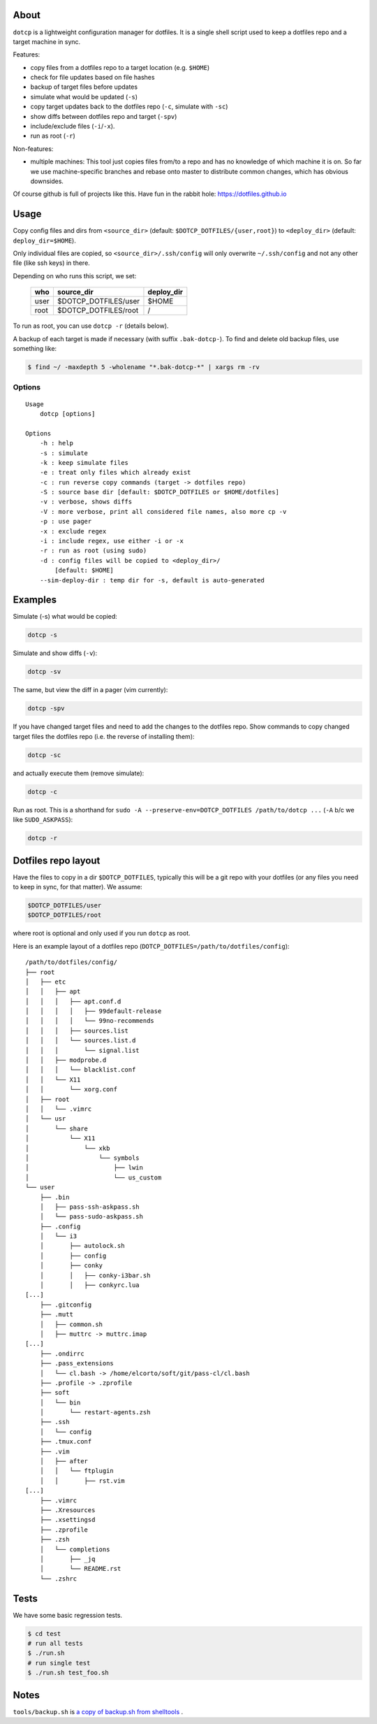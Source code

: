 About
=====

``dotcp`` is a lightweight configuration manager for dotfiles. It is a single
shell script used to keep a dotfiles repo and a target machine in sync.

Features:

* copy files from a dotfiles repo to a target location (e.g. ``$HOME``)
* check for file updates based on file hashes
* backup of target files before updates
* simulate what would be updated (``-s``)
* copy target updates back to the dotfiles repo (``-c``, simulate with ``-sc``)
* show diffs between dotfiles repo and target (``-spv``)
* include/exclude files (``-i``/``-x``).
* run as root (``-r``)

Non-features:

* multiple machines: This tool just copies files from/to a repo and has no
  knowledge of which machine it is on. So far we use machine-specific branches
  and rebase onto master to distribute common changes, which has obvious
  downsides.

Of course github is full of projects like this. Have fun in the rabbit hole:
https://dotfiles.github.io

Usage
=====

Copy config files and dirs from ``<source_dir>`` (default: ``$DOTCP_DOTFILES/{user,root}``)
to ``<deploy_dir>`` (default: ``deploy_dir=$HOME``).

Only individual files are copied, so ``<source_dir>/.ssh/config`` will only
overwrite ``~/.ssh/config`` and not any other file (like ssh keys) in there.

Depending on who runs this script, we set:

    ====    ====================    ==========
    who     source_dir              deploy_dir
    ====    ====================    ==========
    user    $DOTCP_DOTFILES/user    $HOME
    root    $DOTCP_DOTFILES/root    /
    ====    ====================    ==========

To run as root, you can use ``dotcp -r`` (details below).

A backup of each target is made if necessary (with suffix ``.bak-dotcp-``). To
find and delete old backup files, use something like:

.. code-block:: shell

    $ find ~/ -maxdepth 5 -wholename "*.bak-dotcp-*" | xargs rm -rv

Options
-------

::

    Usage
        dotcp [options]

    Options
        -h : help
        -s : simulate
        -k : keep simulate files
        -e : treat only files which already exist
        -c : run reverse copy commands (target -> dotfiles repo)
        -S : source base dir [default: $DOTCP_DOTFILES or $HOME/dotfiles]
        -v : verbose, shows diffs
        -V : more verbose, print all considered file names, also more cp -v
        -p : use pager
        -x : exclude regex
        -i : include regex, use either -i or -x
        -r : run as root (using sudo)
        -d : config files will be copied to <deploy_dir>/
            [default: $HOME]
        --sim-deploy-dir : temp dir for -s, default is auto-generated

Examples
========

Simulate (-s) what would be copied:

.. code-block:: shell

    dotcp -s

Simulate and show diffs (``-v``):

.. code-block:: shell

    dotcp -sv

The same, but view the diff in a pager (vim currently):

.. code-block:: shell

    dotcp -spv

If you have changed target files and need to add the changes to the dotfiles
repo. Show commands to copy changed target files the dotfiles repo (i.e. the
reverse of installing them):

.. code-block:: shell

    dotcp -sc

and actually execute them (remove simulate):

.. code-block:: shell

    dotcp -c

Run as root. This is a shorthand for ``sudo -A --preserve-env=DOTCP_DOTFILES /path/to/dotcp ...``
(``-A`` b/c we like ``SUDO_ASKPASS``):

.. code-block:: shell

    dotcp -r

Dotfiles repo layout
====================

Have the files to copy in a dir ``$DOTCP_DOTFILES``, typically this will be a
git repo with your dotfiles (or any files you need to keep in sync, for that
matter). We assume:

.. code-block:: sh

   $DOTCP_DOTFILES/user
   $DOTCP_DOTFILES/root

where root is optional and only used if you run ``dotcp`` as root.

Here is an example layout of a dotfiles repo (``DOTCP_DOTFILES=/path/to/dotfiles/config``)::

   /path/to/dotfiles/config/
   ├── root
   │   ├── etc
   │   │   ├── apt
   │   │   │   ├── apt.conf.d
   │   │   │   │   ├── 99default-release
   │   │   │   │   └── 99no-recommends
   │   │   │   ├── sources.list
   │   │   │   └── sources.list.d
   │   │   │       └── signal.list
   │   │   ├── modprobe.d
   │   │   │   └── blacklist.conf
   │   │   └── X11
   │   │       └── xorg.conf
   │   ├── root
   │   │   └── .vimrc
   │   └── usr
   │       └── share
   │           └── X11
   │               └── xkb
   │                   └── symbols
   │                       ├── lwin
   │                       └── us_custom
   └── user
       ├── .bin
       │   ├── pass-ssh-askpass.sh
       │   └── pass-sudo-askpass.sh
       ├── .config
       │   └── i3
       │       ├── autolock.sh
       │       ├── config
       │       ├── conky
       │       │   ├── conky-i3bar.sh
       │       │   ├── conkyrc.lua
   [...]
       ├── .gitconfig
       ├── .mutt
       │   ├── common.sh
       │   ├── muttrc -> muttrc.imap
   [...]
       ├── .ondirrc
       ├── .pass_extensions
       │   └── cl.bash -> /home/elcorto/soft/git/pass-cl/cl.bash
       ├── .profile -> .zprofile
       ├── soft
       │   └── bin
       │       └── restart-agents.zsh
       ├── .ssh
       │   └── config
       ├── .tmux.conf
       ├── .vim
       │   ├── after
       │   │   └── ftplugin
       │   │       ├── rst.vim
   [...]
       ├── .vimrc
       ├── .Xresources
       ├── .xsettingsd
       ├── .zprofile
       ├── .zsh
       │   └── completions
       │       ├── _jq
       │       └── README.rst
       └── .zshrc

Tests
=====

We have some basic regression tests.

.. code-block:: sh

    $ cd test
    # run all tests
    $ ./run.sh
    # run single test
    $ ./run.sh test_foo.sh

Notes
=====

``tools/backup.sh`` is `a copy of backup.sh from shelltools
<https://github.com/elcorto/shelltools/blob/master/bin/backup>`_ .
